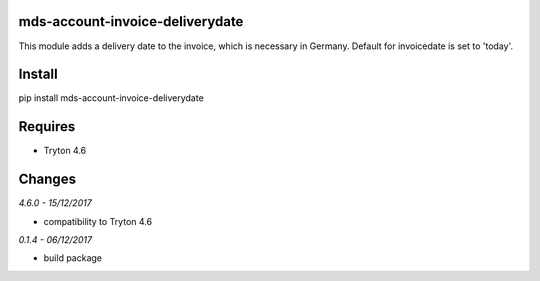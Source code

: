mds-account-invoice-deliverydate
================================
This module adds a delivery date to the invoice, which is necessary in Germany.
Default for invoicedate is set to 'today'.

Install
=======

pip install mds-account-invoice-deliverydate

Requires
========
- Tryton 4.6

Changes
=======

*4.6.0 - 15/12/2017*

- compatibility to Tryton 4.6

*0.1.4 - 06/12/2017*

- build package
